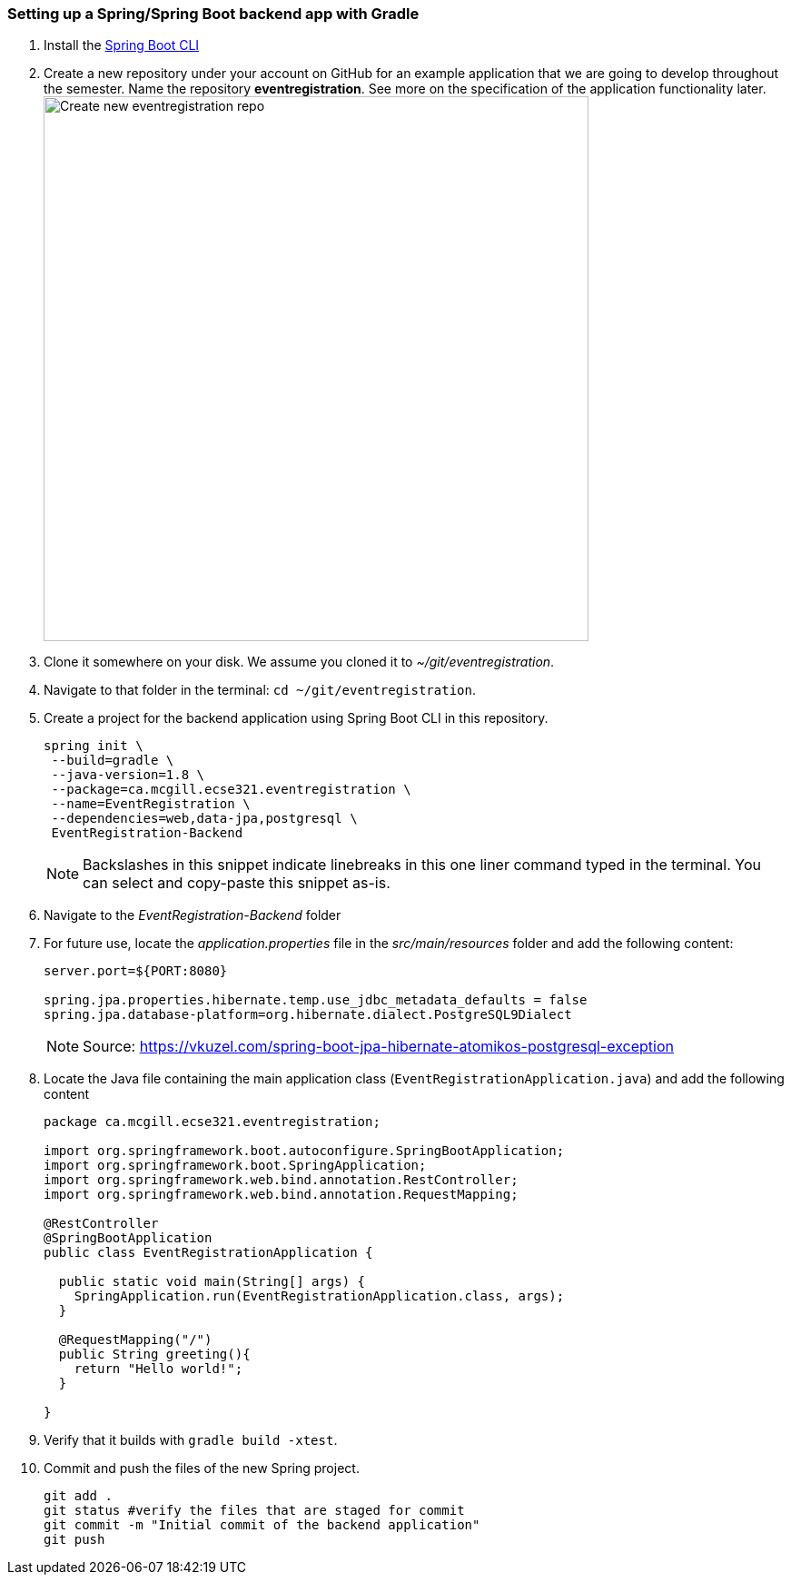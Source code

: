 === Setting up a Spring/Spring Boot backend app with Gradle

. Install the link:https://docs.spring.io/spring-boot/docs/current/reference/html/getting-started-installing-spring-boot.html#getting-started-installing-the-cli[Spring Boot CLI] 

. Create a new repository under your account on GitHub for an example application that we are going to develop throughout the semester. Name the repository *eventregistration*. See more on the specification of the application functionality later. +
image:figs/eventregistration-repo.png[Create new eventregistration repo,width=600]

. Clone it somewhere on your disk. We assume you cloned it to _~/git/eventregistration_.

. Navigate to that folder in the terminal: `cd ~/git/eventregistration`.

. Create a project for the backend application using Spring Boot CLI in this repository.
+
[source,bash]
----
spring init \
 --build=gradle \
 --java-version=1.8 \
 --package=ca.mcgill.ecse321.eventregistration \
 --name=EventRegistration \
 --dependencies=web,data-jpa,postgresql \
 EventRegistration-Backend
----
+
[NOTE]
Backslashes in this snippet indicate linebreaks in this one liner command typed in the terminal. You can select and copy-paste this snippet as-is.

. Navigate to the _EventRegistration-Backend_ folder

. For future use, locate the _application.properties_ file in the _src/main/resources_ folder and add the following content: 
+
```
server.port=${PORT:8080}

spring.jpa.properties.hibernate.temp.use_jdbc_metadata_defaults = false
spring.jpa.database-platform=org.hibernate.dialect.PostgreSQL9Dialect
```
+
[NOTE]
Source: https://vkuzel.com/spring-boot-jpa-hibernate-atomikos-postgresql-exception

. Locate the Java file containing the main application class (`EventRegistrationApplication.java`) and add the following content
+
[source,java]
----
package ca.mcgill.ecse321.eventregistration;

import org.springframework.boot.autoconfigure.SpringBootApplication;
import org.springframework.boot.SpringApplication;
import org.springframework.web.bind.annotation.RestController;
import org.springframework.web.bind.annotation.RequestMapping;

@RestController
@SpringBootApplication
public class EventRegistrationApplication {

  public static void main(String[] args) {
    SpringApplication.run(EventRegistrationApplication.class, args);
  }

  @RequestMapping("/")
  public String greeting(){
    return "Hello world!";
  }
  	
}
----

. Verify that it builds with `gradle build -xtest`. +

. Commit and push the files of the new Spring project.
+
[source,bash]
----
git add .
git status #verify the files that are staged for commit
git commit -m "Initial commit of the backend application"
git push
----
